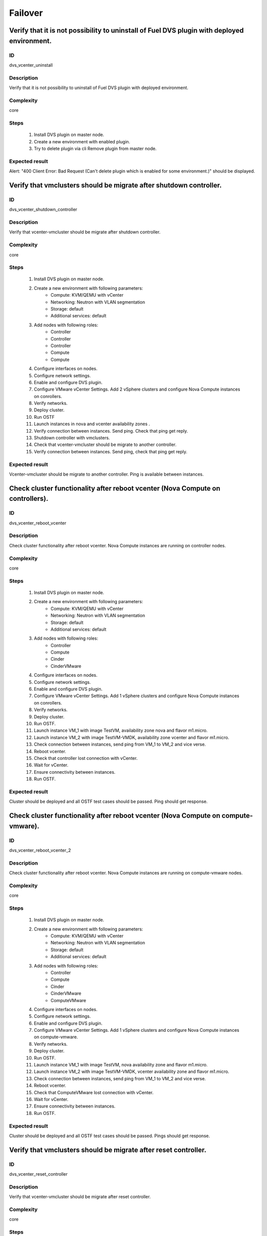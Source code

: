 Failover
========


Verify that it is not possibility to uninstall of Fuel DVS plugin with deployed environment.
--------------------------------------------------------------------------------------------


ID
##

dvs_vcenter_uninstall


Description
###########

Verify that it is not possibility to uninstall of Fuel DVS plugin with deployed environment.


Complexity
##########

core


Steps
#####

    1. Install DVS plugin on master node.
    2. Create a new environment with enabled plugin.
    3. Try to delete plugin via cli Remove plugin from master node.


Expected result
###############

Alert: "400 Client Error: Bad Request (Can't delete plugin which is enabled for some environment.)" should be displayed.


Verify that vmclusters should be migrate after shutdown controller.
-------------------------------------------------------------------


ID
##

dvs_vcenter_shutdown_controller


Description
###########

Verify that vcenter-vmcluster should be migrate after shutdown controller.


Complexity
##########

core


Steps
#####

    1. Install DVS plugin on master node.
    2. Create a new environment with following parameters:
        * Compute: KVM/QEMU with vCenter
        * Networking: Neutron with VLAN segmentation
        * Storage: default
        * Additional services: default
    3. Add nodes with following roles:
        * Controller
        * Controller
        * Controller
        * Compute
        * Compute
    4. Configure interfaces on nodes.
    5. Configure network settings.
    6. Enable and configure DVS plugin.
    7. Configure VMware vCenter Settings. Add 2 vSphere clusters and configure Nova Compute instances on conrollers.
    8. Verify networks.
    9. Deploy cluster.
    10. Run OSTF
    11. Launch instances in nova and vcenter availability zones .
    12. Verify connection between instances. Send ping.
        Check that ping get reply.
    13. Shutdown controller with  vmclusters.
    14. Check that vcenter-vmcluster should be migrate to another controller.
    15. Verify connection between instances.
        Send ping, check that ping get reply.


Expected result
###############

Vcenter-vmcluster should be migrate to another controller. Ping is available between instances.


Check cluster functionality after reboot vcenter (Nova Compute on controllers).
-------------------------------------------------------------------------------


ID
##

dvs_vcenter_reboot_vcenter


Description
###########

Check cluster functionality after reboot vcenter. Nova Compute instances are running on controller nodes.


Complexity
##########

core


Steps
#####

    1. Install DVS plugin on master node.
    2. Create a new environment with following parameters:
        * Compute: KVM/QEMU with vCenter
        * Networking: Neutron with VLAN segmentation
        * Storage: default
        * Additional services: default
    3. Add nodes with following roles:
        * Controller
        * Compute
        * Cinder
        * CinderVMware
    4. Configure interfaces on nodes.
    5. Configure network settings.
    6. Enable and configure DVS plugin.
    7. Configure VMware vCenter Settings. Add 1 vSphere clusters and configure Nova Compute instances on conrollers.
    8. Verify networks.
    9. Deploy cluster.
    10. Run OSTF.
    11. Launch instance VM_1 with image TestVM, availability zone nova and flavor m1.micro.
    12. Launch instance VM_2  with image TestVM-VMDK, availability zone vcenter and flavor m1.micro.
    13. Check connection between instances, send ping from VM_1 to VM_2 and vice verse.
    14. Reboot vcenter.
    15. Check that controller lost connection with vCenter.
    16. Wait for vCenter.
    17. Ensure connectivity between instances.
    18. Run OSTF.


Expected result
###############

Cluster should be deployed and all OSTF test cases should be passed. Ping should get response.


Check cluster functionality after reboot vcenter (Nova Compute on compute-vmware).
----------------------------------------------------------------------------------


ID
##

dvs_vcenter_reboot_vcenter_2


Description
###########

Check cluster functionality after reboot vcenter. Nova Compute instances are running on compute-vmware nodes.


Complexity
##########

core


Steps
#####

    1. Install DVS plugin on master node.
    2. Create a new environment with following parameters:
        * Compute: KVM/QEMU with vCenter
        * Networking: Neutron with VLAN segmentation
        * Storage: default
        * Additional services: default
    3. Add nodes with following roles:
        * Controller
        * Compute
        * Cinder
        * CinderVMware
        * ComputeVMware
    4. Configure interfaces on nodes.
    5. Configure network settings.
    6. Enable and configure DVS plugin.
    7. Configure VMware vCenter Settings. Add 1 vSphere clusters and configure Nova Compute instances on compute-vmware.
    8. Verify networks.
    9. Deploy cluster.
    10. Run OSTF.
    11. Launch instance VM_1 with image TestVM,  nova availability zone and flavor m1.micro.
    12. Launch instance VM_2  with image TestVM-VMDK,  vcenter availability zone and flavor m1.micro.
    13. Check connection between instances, send ping from VM_1 to VM_2 and vice verse.
    14. Reboot vcenter.
    15. Check that ComputeVMware lost connection with vCenter.
    16. Wait for vCenter.
    17. Ensure connectivity between instances.
    18. Run OSTF.


Expected result
###############

Cluster should be deployed and all OSTF test cases should be passed. Pings should get response.


Verify that vmclusters should be migrate after reset controller.
----------------------------------------------------------------


ID
##

dvs_vcenter_reset_controller


Description
###########

Verify that vcenter-vmcluster should be migrate after reset controller.


Complexity
##########

core


Steps
#####

    1. Install DVS plugin on master node.
    2. Create a new environment with following parameters:
        * Compute: KVM/QEMU with vCenter
        * Networking: Neutron with VLAN segmentation
        * Storage: default
        * Additional services: default
    3. Add nodes with following roles:
        * Controller
        * Controller
        * Controller
        * Compute
        * Compute
    4. Configure interfaces on nodes.
    5. Configure network settings.
    6. Enable and configure DVS plugin.
    7. Configure VMware vCenter Settings. Add 2 vSphere clusters and configure Nova Compute instances on conrollers.
    8. Verify networks.
    9. Deploy cluster.
    10. Run OSTF
    11. Launch instances in nova and vcenter availability zones.
    12. Verify connection between instances. Send ping.
        Check that ping get reply.
    13. Reset controller with  vmclusters services.
    14. Check that vmclusters services should be migrate to another controller.
    15. Verify connection between instances.
        Send ping, check that ping get reply.


Expected result
###############

Vcenter-vmcluster should be migrate to another controller. Ping is available between instances.
